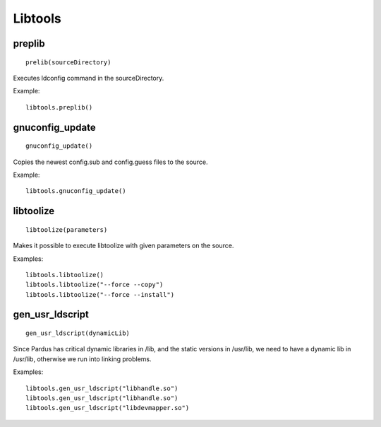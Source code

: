 .. _libtools:

Libtools
========

preplib
--------

::

    prelib(sourceDirectory)

Executes ldconfig command in the sourceDirectory.

Example::

    libtools.preplib()


gnuconfig_update
----------------

::

    gnuconfig_update()

Copies the newest config.sub and config.guess files to the source.

Example::

    libtools.gnuconfig_update()

libtoolize
----------

::

    libtoolize(parameters)

Makes it possible to execute libtoolize with given parameters on the source.

Examples::

    libtools.libtoolize()
    libtools.libtoolize("--force --copy")
    libtools.libtoolize("--force --install")


gen_usr_ldscript
----------------

::

    gen_usr_ldscript(dynamicLib)

Since Pardus has critical dynamic libraries in /lib, and the static versions in
/usr/lib, we need to have a dynamic lib in /usr/lib, otherwise we run
into linking problems.

Examples::

    libtools.gen_usr_ldscript("libhandle.so")
    libtools.gen_usr_ldscript("libhandle.so")
    libtools.gen_usr_ldscript("libdevmapper.so")

